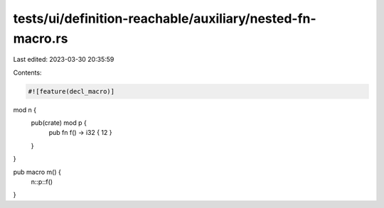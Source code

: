 tests/ui/definition-reachable/auxiliary/nested-fn-macro.rs
==========================================================

Last edited: 2023-03-30 20:35:59

Contents:

.. code-block:: rs

    #![feature(decl_macro)]

mod n {
    pub(crate) mod p {
        pub fn f() -> i32 { 12 }
    }
}

pub macro m() {
    n::p::f()
}


